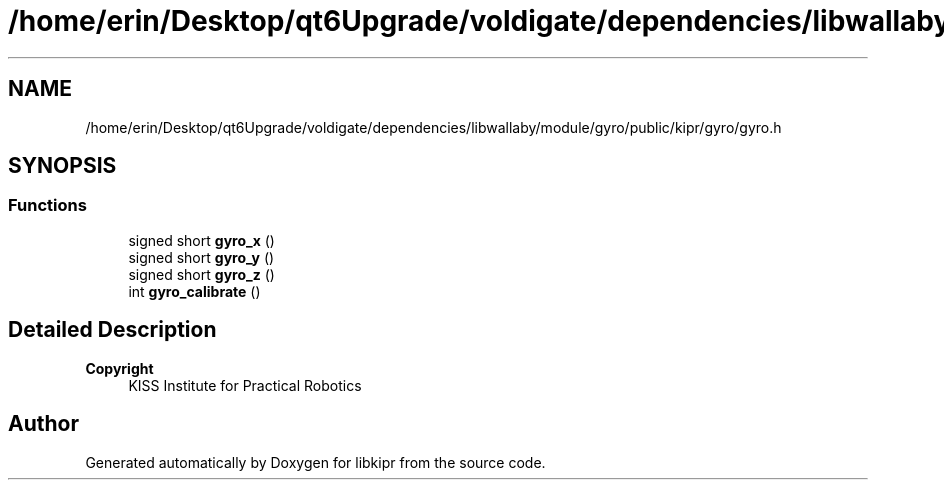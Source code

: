.TH "/home/erin/Desktop/qt6Upgrade/voldigate/dependencies/libwallaby/module/gyro/public/kipr/gyro/gyro.h" 3 "Wed Sep 4 2024" "Version 1.0.0" "libkipr" \" -*- nroff -*-
.ad l
.nh
.SH NAME
/home/erin/Desktop/qt6Upgrade/voldigate/dependencies/libwallaby/module/gyro/public/kipr/gyro/gyro.h
.SH SYNOPSIS
.br
.PP
.SS "Functions"

.in +1c
.ti -1c
.RI "signed short \fBgyro_x\fP ()"
.br
.ti -1c
.RI "signed short \fBgyro_y\fP ()"
.br
.ti -1c
.RI "signed short \fBgyro_z\fP ()"
.br
.ti -1c
.RI "int \fBgyro_calibrate\fP ()"
.br
.in -1c
.SH "Detailed Description"
.PP 

.PP
\fBCopyright\fP
.RS 4
KISS Institute for Practical Robotics 
.RE
.PP

.SH "Author"
.PP 
Generated automatically by Doxygen for libkipr from the source code\&.
